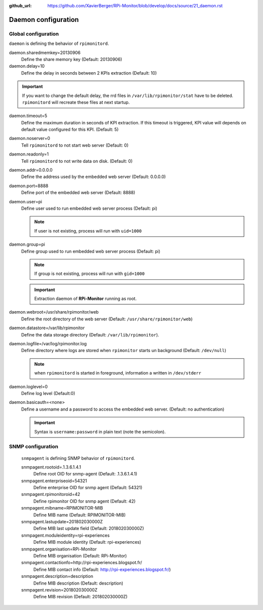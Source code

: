 :github_url: https://github.com/XavierBerger/RPi-Monitor/blob/develop/docs/source/21_daemon.rst

Daemon configuration
====================

Global configuration
--------------------
``daemon`` is defining the behavior of ``rpimonitord``. 

daemon.sharedmemkey=20130906
  Define the share memory key (Default: 20130906)

daemon.delay=10
  Define the delay in seconds between 2 KPIs extraction (Default: 10)

.. important:: If you want to change the default delay, the rrd files in ``/var/lib/rpimonitor/stat``
               have to be deleted. ``rpimonitord`` will recreate these files at next startup.

daemon.timeout=5
  Define the maximum duration in seconds of KPI extraction. If this timeout is triggered, KPI
  value will depends on default value configured for this KPI. (Default: 5)

daemon.noserver=0
  Tell ``rpimonitord`` to not start web server (Default: 0)

daemon.readonly=1
  Tell ``rpimonitord`` to not write data on disk. (Default: 0)

daemon.addr=0.0.0.0
  Define the address used by the embedded web server (Default: 0.0.0.0)

daemon.port=8888
  Define port of the embedded web server (Default: 8888)

daemon.user=pi
  Define user used to run embedded web server process (Default: pi)
  
  .. note:: If user is not existing, process will run with ``uid=1000``

daemon.group=pi
  Define group used to run embedded web server process (Default: pi)
  
  .. note:: If group is not existing, process will run with ``gid=1000``

  .. important:: Extraction daemon of **RPi-Monitor** running as root.

daemon.webroot=/usr/share/rpimonitor/web
  Define the root directory of the web server (Default: ``/usr/share/rpimonitor/web``)

daemon.datastore=/var/lib/rpimonitor
  Define the data storage directory (Default: ``/var/lib/rpimonitor``).

daemon.logfile=/var/log/rpimonitor.log
  Define directory where logs are stored when ``rpimonitor`` starts un background (Default: ``/dev/null``)

  .. note:: when ``rpimonitord`` is started in foreground, information a written in ``/dev/stderr``

daemon.loglevel=0
  Define log level (Default:0)

daemon.basicauth=<none>
  Define a username and a password to access the embedded web server. (Default: no authentication)

  .. important:: Syntax is ``username:password`` in plain text (note the semicolon).

SNMP configuration
------------------
  ``snmpagent`` is defining SNMP behavior of ``rpimonitord``.

  snmpagent.rootoid=.1.3.6.1.4.1
    Define root OID for snmp-agent (Default: .1.3.6.1.4.1)

  snmpagent.enterpriseoid=54321
    Define enterprise OID for snmp agent (Default: 54321)

  snmpagent.rpimonitoroid=42
    Define rpimonitor OID for snmp agent (Default: 42)

  snmpagent.mibname=RPIMONITOR-MIB
    Define MIB name (Default: RPIMONITOR-MIB)

  snmpagent.lastupdate=201802030000Z
    Define MIB last update field (Default: 201802030000Z)

  snmpagent.moduleidentity=rpi-experiences
    Define MIB module identity (Default: rpi-experiences)

  snmpagent.organisation=RPi-Monitor
    Define MIB organisation (Default: RPi-Monitor)

  snmpagent.contactionfo=http://rpi-experiences.blogspot.fr/
    Define MIB contact info (Default: http://rpi-experiences.blogspot.fr/)

  snmpagent.description=description
    Define MIB description (Default: description)

  snmpagent.revision=201802030000Z
    Define MIB revision (Default: 201802030000Z)

